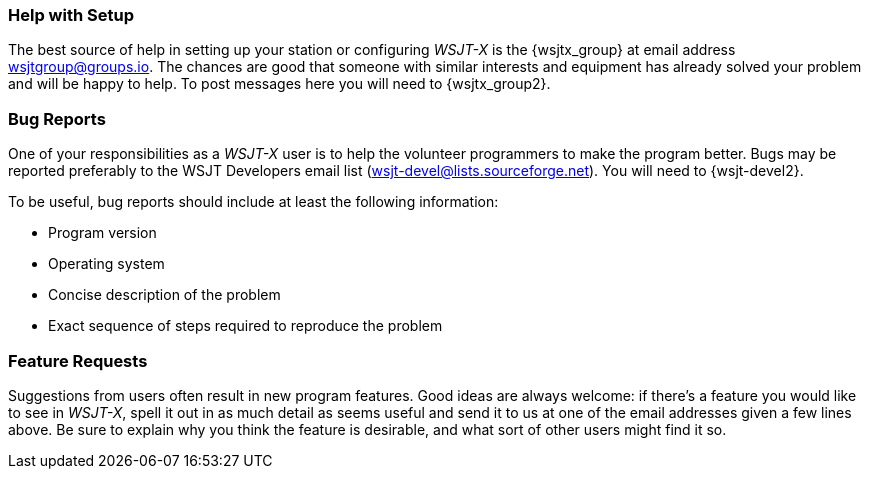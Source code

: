 === Help with Setup

The best source of help in setting up your station or configuring
_WSJT-X_ is the {wsjtx_group} at email address
wsjtgroup@groups.io.  The chances are good that someone with
similar interests and equipment has already solved your problem and
will be happy to help.  To post messages here you will need to
{wsjtx_group2}.

=== Bug Reports

One of your responsibilities as a _WSJT-X_ user is to help the
volunteer programmers to make the program better.  Bugs may be
reported preferably to the WSJT Developers email list 
(wsjt-devel@lists.sourceforge.net).  You will need to {wsjt-devel2}. 

To be useful, bug reports should include at least the following
information:

- Program version
- Operating system
- Concise description of the problem
- Exact sequence of steps required to reproduce the problem

=== Feature Requests

Suggestions from users often result in new program features.  Good
ideas are always welcome: if there's a feature you would like to see
in _WSJT-X_, spell it out in as much detail as seems useful and send
it to us at one of the email addresses given a few lines above.  Be
sure to explain why you think the feature is desirable, and what sort
of other users might find it so.
